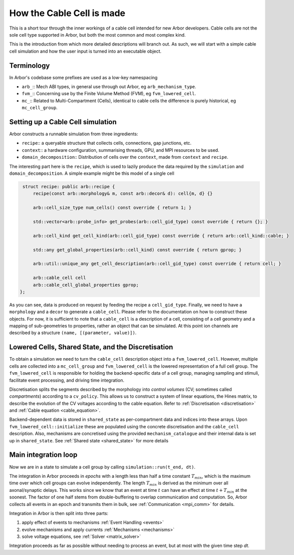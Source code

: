 .. _cable_cell:

How the Cable Cell is made
==========================

This is a short tour through the inner workings of a cable cell intended for new
Arbor developers. Cable cells are not the sole cell type supported in Arbor, but
both the most common and most complex kind.

This is the introduction from which more detailed descriptions will branch out.
As such, we will start with a simple cable cell simulation and how the user input
is turned into an executable object.

Terminology
-----------

In Arbor's codebase some prefixes are used as a low-key namespacing

- ``arb_``:: Mech ABI types, in general use through out Arbor, eg
  ``arb_mechanism_type``.
- ``fvm_``:: Concerning use by the Finite Volume Method (FVM), eg
  ``fvm_lowered_cell``.
- ``mc_``:: Related to Multi-Compartment (Cells), identical to cable cells the
  difference is purely historical, eg ``mc_cell_group``.

Setting up a Cable Cell simulation
----------------------------------

Arbor constructs a runnable simulation from three ingredients:

- ``recipe``:: a queryable structure that collects cells, connections, gap
  junctions, etc.
- ``context``:: a hardware configuration, summarising threads, GPU, and MPI
  resources to be used.
- ``domain_decomposition``:: Distribution of cells over the ``context``, made
  from ``context`` and ``recipe``.

The interesting part here is the ``recipe``, which is used to lazily produce the
data required by the ``simulation`` and ``domain_decomposition``. A simple example
might be this model of a single cell

.. code:: c++

   struct recipe: public arb::recipe {
       recipe(const arb::morphology& m, const arb::decor& d): cell{m, d} {}

       arb::cell_size_type num_cells() const override { return 1; }

       std::vector<arb::probe_info> get_probes(arb::cell_gid_type) const override { return {}; }

       arb::cell_kind get_cell_kind(arb::cell_gid_type) const override { return arb::cell_kind::cable; }

       std::any get_global_properties(arb::cell_kind) const override { return gprop; }

       arb::util::unique_any get_cell_description(arb::cell_gid_type) const override { return cell; }

       arb::cable_cell cell
       arb::cable_cell_global_properties gprop;
  };

As you can see, data is produced on request by feeding the recipe a
``cell_gid_type``. Finally, we need to have a ``morphology`` and a ``decor`` to
generate a ``cable_cell``. Please refer to the documentation on how to construct
these objects. For now, it is sufficient to note that a ``cable_cell`` is a
description of a cell, consisting of a cell geometry and a mapping of
sub-geometries to properties, rather an object that can be simulated. At this point
ion channels are described by a structure ``(name, [(parameter, value)])``.

Lowered Cells, Shared State, and the Discretisation
---------------------------------------------------

To obtain a simulation we need to turn the ``cable_cell`` description object
into a ``fvm_lowered_cell``. However, multiple cells are collected into a
``mc_cell_group`` and ``fvm_lowered_cell`` is the lowered representation of a
full cell group. The ``fvm_lowered_cell`` is responsible for holding the
backend-specific data of a cell group, managing sampling and stimuli, facilitate
event processing, and driving time integration.

Discretisation splits the segments described by the morphology into *control
volumes* (CV; sometimes called *compartments*) according to a ``cv_policy``.
This allows us to construct a system of linear equations, the Hines matrix, to
describe the evolution of the CV voltages according to the cable equation. Refer
to :ref:`Discretisation <discretisation>` and :ref:`Cable equation
<cable_equation>`.

Backend-dependent data is stored in ``shared_state`` as per-compartment data and
indices into these arrays. Upon ``fvm_lowered_cell::initialize`` these are
populated using the concrete discretisation and the ``cable_cell`` description.
Also, mechanisms are concretised using the provided ``mechanism_catalogue`` and
their internal data is set up in ``shared_state``. See :ref:`Shared state <shared_state>`
for more details

Main integration loop
---------------------

Now we are in a state to simulate a cell group by calling
``simulation::run(t_end, dt)``.

The integration in Arbor proceeds in *epochs* with a length less than half a
time constant :math:`T_{min}`, which is the maximum time over which cell groups
can evolve independently. The length :math:`T_{min}` is derived as the minimum over all
axonal/synaptic delays. This works since we know that an event at time :math:`t`
can have an effect at time :math:`t + T_{min}` at the soonest. The factor of one
half stems from double-buffering to overlap communication and computation. So,
Arbor collects all events in an epoch and transmits them in bulk, see
:ref:`Communication <mpi_comm>` for details.

Integration in Arbor is then split into three parts:

1. apply effect of events to mechanisms :ref:`Event Handling <events>`
2. evolve mechanisms and apply currents :ref:`Mechanisms <mechanisms>`
3. solve voltage equations, see :ref:`Solver <matrix_solver>`

Integration proceeds as far as possible without needing to process an event, but
at most with the given time step `dt`.
